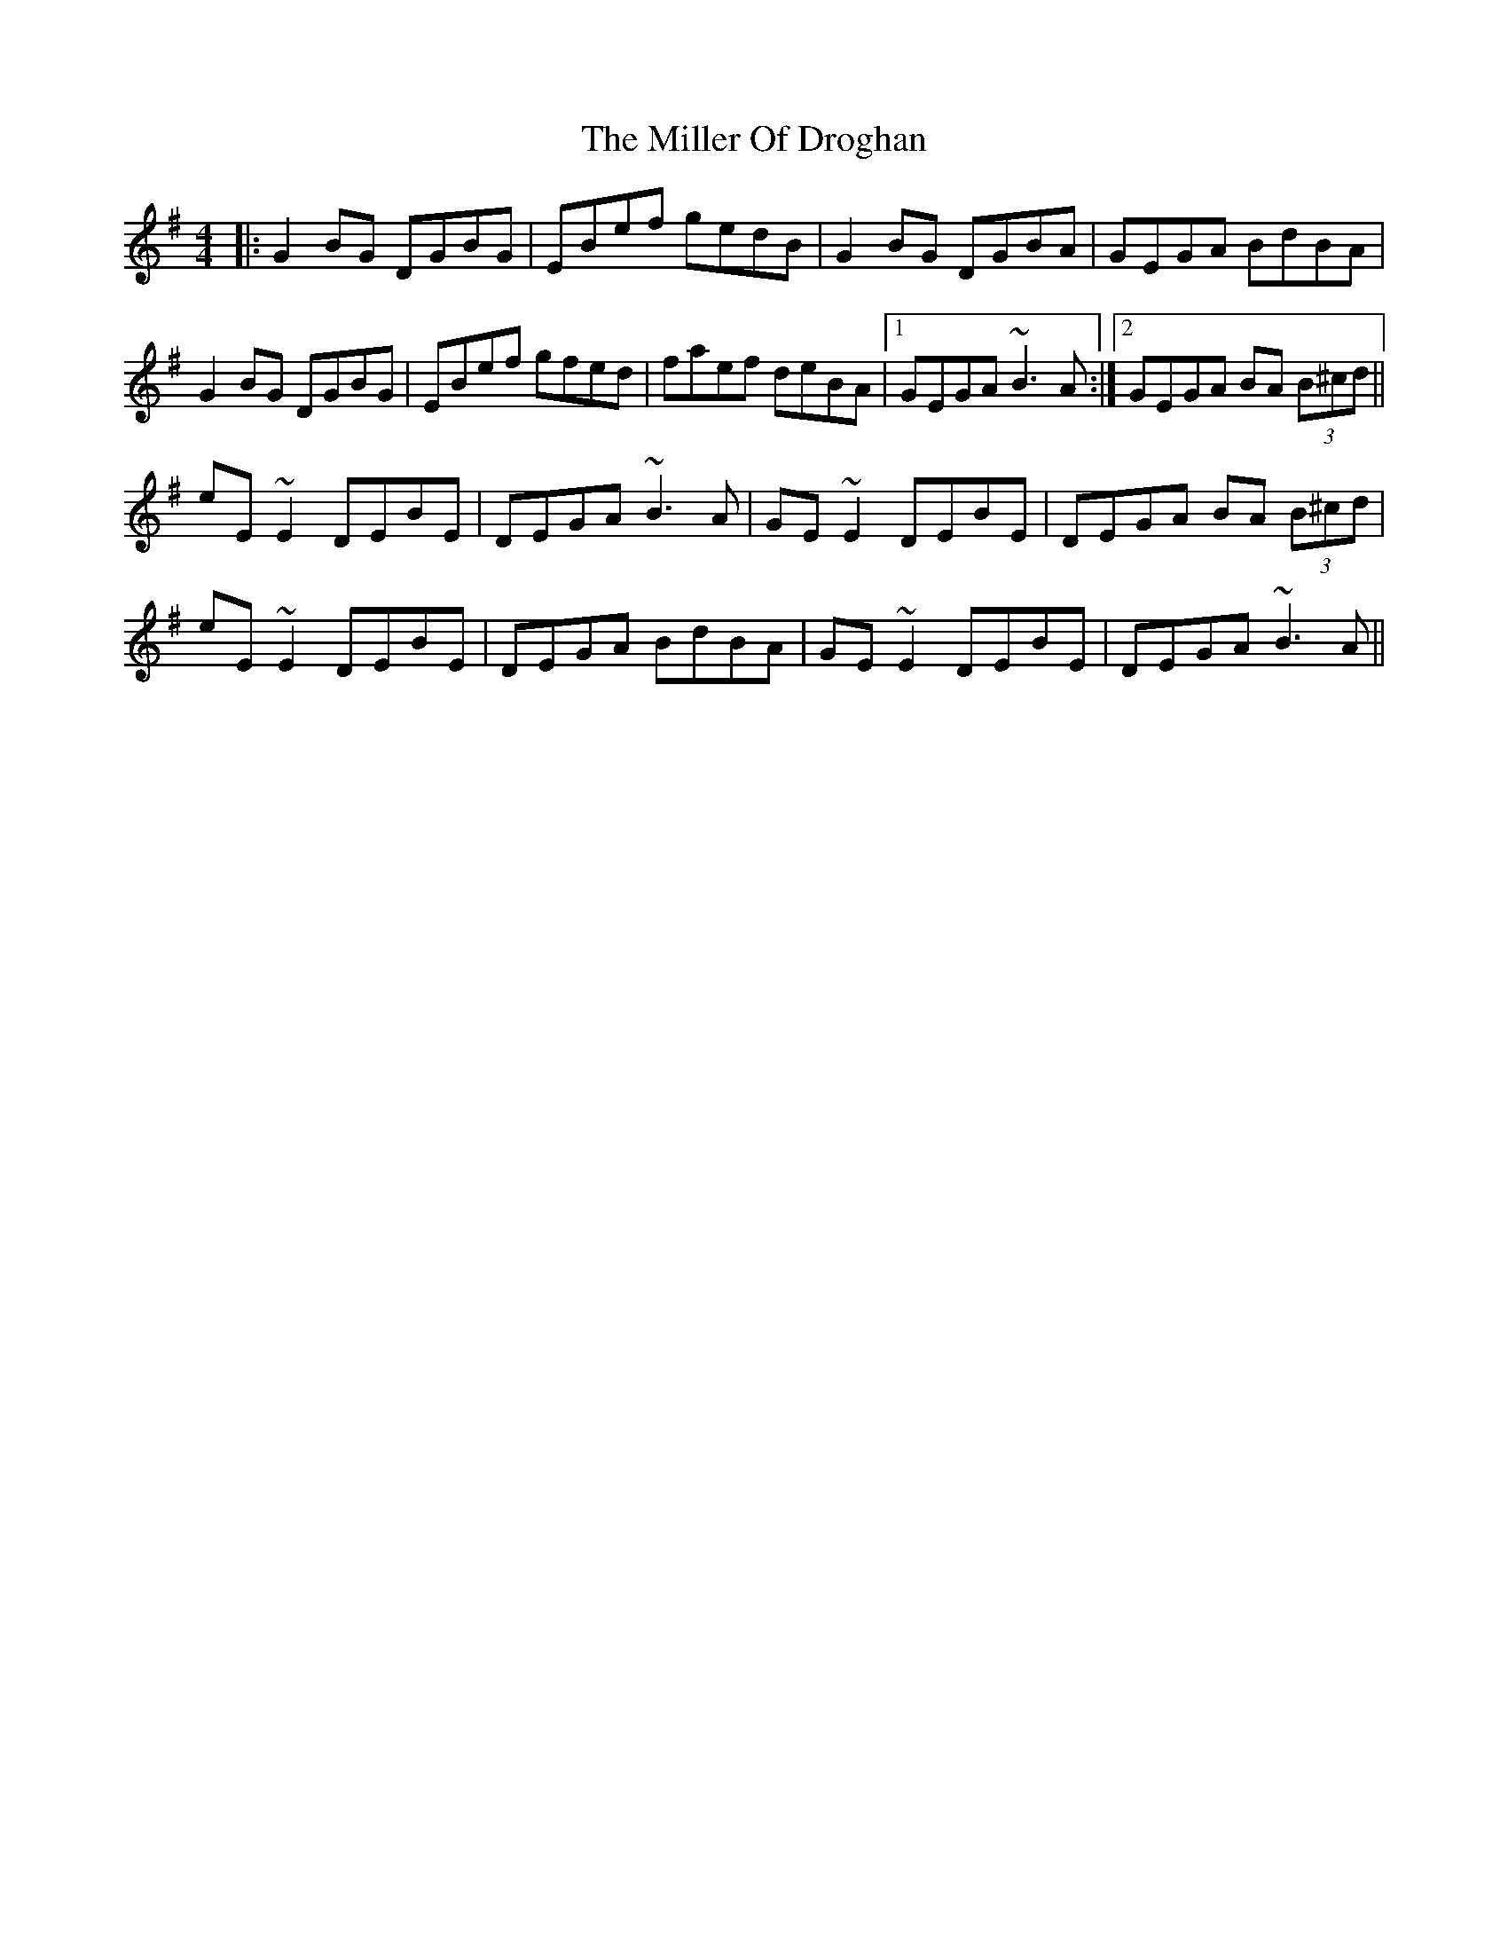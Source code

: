 X: 26779
T: Miller Of Droghan, The
R: reel
M: 4/4
K: Gmajor
|:G2BG DGBG|EBef gedB|G2BG DGBA|GEGA BdBA|
G2BG DGBG|EBef gfed|faef deBA|1 GEGA ~B3A:|2 GEGA BA (3B^cd||
eE~E2 DEBE|DEGA ~B3A|GE~E2 DEBE|DEGA BA (3B^cd|
eE~E2 DEBE|DEGA BdBA|GE~E2 DEBE|DEGA ~B3A||

